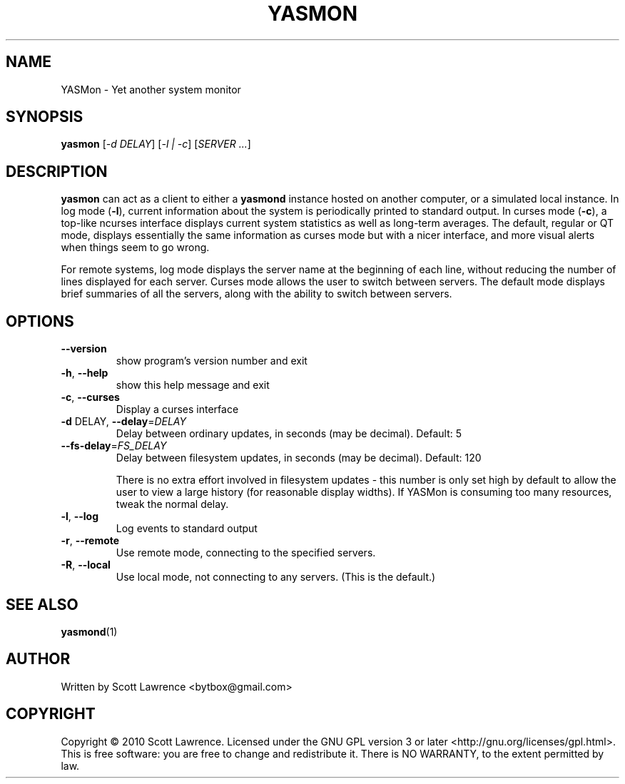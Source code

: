 .TH YASMON "1" "April 2010" "YASMon 0.0.1" "User Commands"
.SH NAME
YASMon \- Yet another system monitor
.SH SYNOPSIS
.B yasmon
[\fI-d DELAY\fR] [\fI-l | -c\fR] [\fISERVER ...\fR]
.SH DESCRIPTION
\fByasmon\fR can act as a client to either a \fByasmond\fR instance
hosted on another computer, or a simulated local instance. In log mode
(\fB\-l\fR), current information about the system is periodically
printed to standard output. In curses mode (\fB\-c\fR), a top-like
ncurses interface displays current system statistics as well as
long-term averages. The default, regular or QT mode, displays
essentially the same information as curses mode but with a nicer
interface, and more visual alerts when things seem to go wrong.

For remote systems, log mode displays the server name at the beginning
of each line, without reducing the number of lines displayed for each
server. Curses mode allows the user to switch between servers. The
default mode displays brief summaries of all the servers, along with
the ability to switch between servers.
.SH OPTIONS
.TP
\fB\-\-version\fR
show program's version number and exit
.TP
\fB\-h\fR, \fB\-\-help\fR
show this help message and exit
.TP
\fB\-c\fR, \fB\-\-curses\fR
Display a curses interface
.TP
\fB\-d\fR DELAY, \fB\-\-delay\fR=\fIDELAY\fR
Delay between ordinary updates, in seconds (may be decimal).
Default: 5
.TP
\fB\-\-fs\-delay\fR=\fIFS_DELAY\fR
Delay between filesystem updates, in seconds (may be
decimal). Default: 120

There is no extra effort involved in filesystem updates - this number
is only set high by default to allow the user to view a large history
(for reasonable display widths). If YASMon is consuming too many
resources, tweak the normal delay.
.TP
\fB\-l\fR, \fB\-\-log\fR
Log events to standard output
.TP
\fB\-r\fR, \fB\-\-remote\fR 
Use remote mode, connecting to the specified servers.
.TP
\fB\-R\fR, \fB\-\-local\fR
Use local mode, not connecting to any servers. (This is the default.)
.SH SEE ALSO
\fByasmond\fR(1)
.SH AUTHOR
Written by Scott Lawrence <bytbox@gmail.com>
.SH COPYRIGHT
Copyright \(co 2010 Scott Lawrence.
Licensed under the GNU GPL version 3 or later <http://gnu.org/licenses/gpl.html>.
.br
This is free software: you are free to change and redistribute it.
There is NO WARRANTY, to the extent permitted by law.

